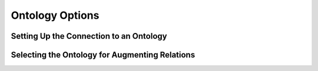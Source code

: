 Ontology Options
=============================================

Setting Up the Connection to an Ontology
-----------------------------------------------

Selecting the Ontology for Augmenting Relations
-----------------------------------------------
